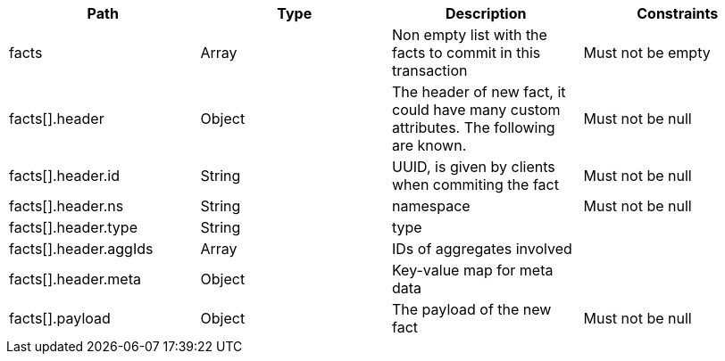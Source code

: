 |===
|Path|Type|Description|Constraints


|facts
|Array
|Non empty list with the facts to commit in this transaction
|Must not be empty


|facts[].header
|Object
|The header of new fact, it could have many custom attributes. The following are known.
|Must not be null


|facts[].header.id
|String
|UUID, is given by clients when commiting the fact
|Must not be null


|facts[].header.ns
|String
|namespace
|Must not be null


|facts[].header.type
|String
|type
|


|facts[].header.aggIds
|Array
|IDs of aggregates involved
|


|facts[].header.meta
|Object
|Key-value map for meta data
|


|facts[].payload
|Object
|The payload of the new fact
|Must not be null

|===